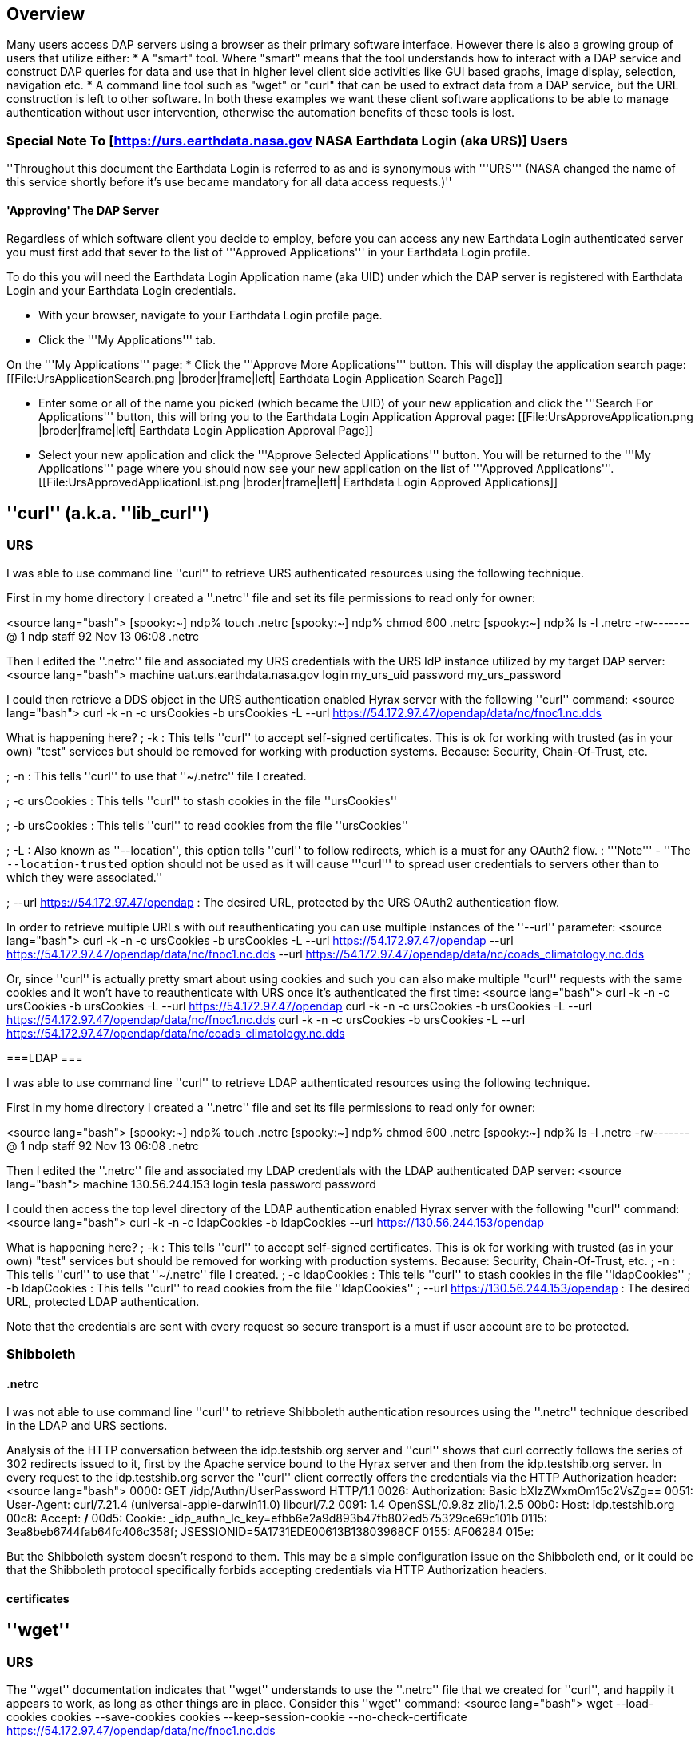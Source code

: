 //= Hyrax - BES Client commands - OPeNDAP Documentation
//:Leonard Porrello <lporrel@gmail.com>:
//{docdate}
//:numbered:
//:toc:

== Overview ==
Many users access DAP servers using a browser as their primary software interface. However there is also a growing group of users that utilize either:
* A "smart" tool. Where "smart" means that the tool understands how to interact with a DAP service and construct DAP queries for data and use that in higher level  client side activities like GUI based graphs, image display, selection, navigation etc.
* A command line tool such as "wget" or "curl" that can be used to extract data from a DAP service, but the URL construction is left to other software.
In both these examples we want these client software applications to be able to manage authentication without user intervention, otherwise the automation benefits of these tools is lost.

=== Special Note To [https://urs.earthdata.nasa.gov NASA Earthdata Login (aka URS)] Users ===

''Throughout this document the Earthdata Login is referred to as and is synonymous with '''URS''' (NASA changed the name of this service shortly before it's use became mandatory for all data access requests.)''

==== 'Approving' The DAP Server ====

Regardless of which software client you decide to employ, before you can access any new Earthdata Login authenticated server you must first add that sever to the list of '''Approved Applications''' in your Earthdata Login profile. 

To do this you will need the Earthdata Login Application name (aka UID) under which the DAP server is registered with Earthdata Login and your Earthdata Login credentials.

* With your browser, navigate to your Earthdata Login profile page. 
* Click the '''My Applications''' tab.

On the '''My Applications''' page:
* Click the '''Approve More Applications''' button.
This will display the application search page:
[[File:UrsApplicationSearch.png |broder|frame|left| Earthdata Login Application Search Page]]

* Enter some or all of the name you picked (which became the UID) of your new application and click the '''Search For Applications''' button, this will bring you to the Earthdata Login Application Approval page:
[[File:UrsApproveApplication.png |broder|frame|left| Earthdata Login Application Approval Page]]

* Select your new application and click the '''Approve Selected Applications''' button.
You will be returned to the '''My Applications''' page where you should now see your new application on the list of '''Approved Applications'''.
[[File:UrsApprovedApplicationList.png |broder|frame|left| Earthdata Login Approved Applications]]

== ''curl'' (a.k.a. ''lib_curl'') ==

=== URS ===

I was able to use command line ''curl'' to retrieve URS authenticated  resources using the following technique.

First in my home directory I created a ''.netrc'' file and set its file permissions to read only for owner:

<source lang="bash">
[spooky:~] ndp% touch .netrc
[spooky:~] ndp% chmod 600 .netrc
[spooky:~] ndp% ls -l .netrc
-rw-------@ 1 ndp  staff  92 Nov 13 06:08 .netrc

Then I edited the ''.netrc'' file and associated my URS credentials with the URS IdP instance utilized by my target DAP server:
<source lang="bash">
machine uat.urs.earthdata.nasa.gov
	login my_urs_uid
	password my_urs_password

I could then retrieve a  DDS object in the URS authentication enabled Hyrax server with the following ''curl'' command: 
<source lang="bash">
curl -k -n -c ursCookies -b ursCookies -L --url https://54.172.97.47/opendap/data/nc/fnoc1.nc.dds

What is happening here?
; -k
: This tells ''curl'' to accept self-signed certificates. This is ok for working with trusted (as in your own) "test" services but should be removed for working with production systems. Because: Security, Chain-Of-Trust, etc.

; -n 
: This tells ''curl'' to use that ''~/.netrc'' file I created.

; -c ursCookies
: This tells ''curl'' to stash cookies in the file ''ursCookies''

; -b ursCookies
: This tells ''curl'' to read cookies from the file ''ursCookies''

; -L
: Also known as ''--location'', this option tells ''curl'' to follow redirects, which is a must for any OAuth2 flow. 
: '''Note''' - ''The ``--location-trusted`` option should not be used as it will cause '''curl''' to spread user credentials to servers other than to which they were associated.''

; --url https://54.172.97.47/opendap
: The desired URL, protected by the URS OAuth2 authentication flow.

In order to retrieve multiple URLs with out reauthenticating you can use multiple instances of the ''--url'' parameter:
<source lang="bash">
curl -k -n -c ursCookies -b ursCookies -L --url https://54.172.97.47/opendap --url https://54.172.97.47/opendap/data/nc/fnoc1.nc.dds --url https://54.172.97.47/opendap/data/nc/coads_climatology.nc.dds

Or, since ''curl'' is actually pretty smart about using cookies and such you can also make multiple ''curl'' requests with the same cookies and it won't have to reauthenticate with URS once it's authenticated the first time:
<source lang="bash">
curl -k -n -c ursCookies -b ursCookies -L --url https://54.172.97.47/opendap
curl -k -n -c ursCookies -b ursCookies -L --url https://54.172.97.47/opendap/data/nc/fnoc1.nc.dds
curl -k -n -c ursCookies -b ursCookies -L --url https://54.172.97.47/opendap/data/nc/coads_climatology.nc.dds 

===LDAP ===

I was able to use command line ''curl'' to retrieve LDAP authenticated resources using the following technique.

First in my home directory I created a ''.netrc'' file and set its file permissions to read only for owner:

<source lang="bash">
[spooky:~] ndp% touch .netrc
[spooky:~] ndp% chmod 600 .netrc
[spooky:~] ndp% ls -l .netrc
-rw-------@ 1 ndp  staff  92 Nov 13 06:08 .netrc

Then I edited the ''.netrc'' file and associated my LDAP credentials with the LDAP authenticated DAP server:
<source lang="bash">
machine 130.56.244.153
	login tesla
	password password

I could then access the top level directory of the LDAP authentication enabled Hyrax server with the following ''curl'' command: 
<source lang="bash">
curl -k -n -c ldapCookies -b ldapCookies  --url https://130.56.244.153/opendap

What is happening here?
; -k
: This tells ''curl'' to accept self-signed certificates. This is ok for working with trusted (as in your own) "test" services but should be removed for working with production systems. Because: Security, Chain-Of-Trust, etc.
; -n 
: This tells ''curl'' to use that ''~/.netrc'' file I created.
; -c ldapCookies
: This tells ''curl'' to stash cookies in the file ''ldapCookies''
; -b ldapCookies
: This tells ''curl'' to read cookies from the file ''ldapCookies''
; --url https://130.56.244.153/opendap
: The desired URL, protected LDAP authentication.

Note that the credentials are sent with every request so secure transport is a must if user account are to be protected.

=== Shibboleth ===

==== .netrc ====

I was not able to use command line ''curl'' to retrieve Shibboleth authentication resources using the ''.netrc'' technique described in the LDAP and URS sections. 

Analysis of the HTTP conversation between the idp.testshib.org  server and ''curl'' shows that curl correctly follows the series of 302 redirects issued to it, first by the Apache service bound to the Hyrax server and then from the idp.testshib.org server. In every request to the idp.testshib.org server the ''curl'' client correctly offers the credentials via the HTTP Authorization header:
<source lang="bash">
0000: GET /idp/Authn/UserPassword HTTP/1.1
0026: Authorization: Basic bXlzZWxmOm15c2VsZg==
0051: User-Agent: curl/7.21.4 (universal-apple-darwin11.0) libcurl/7.2
0091: 1.4 OpenSSL/0.9.8z zlib/1.2.5
00b0: Host: idp.testshib.org
00c8: Accept: */*
00d5: Cookie: _idp_authn_lc_key=efbb6e2a9d893b47fb802ed575329ce69c101b
0115: 3ea8beb6744fab64fc406c358f; JSESSIONID=5A1731EDE00613B13803968CF
0155: AF06284
015e: 

But the Shibboleth system doesn't respond to them. This may be a simple configuration issue on the Shibboleth end, or it could be that the Shibboleth protocol specifically forbids accepting credentials via HTTP Authorization headers.

==== certificates ====

== ''wget'' ==
=== URS ===

The ''wget'' documentation indicates that ''wget'' understands to use the ''.netrc'' file that we created for ''curl'', and happily it appears to work, as long as other things are in place.
Consider this ''wget'' command:
<source lang="bash">
wget  --load-cookies cookies --save-cookies cookies --keep-session-cookie --no-check-certificate https://54.172.97.47/opendap/data/nc/fnoc1.nc.dds

What's happening here?

; --load-cookies cookies 
: Load cookies from the file "cookies"
; --save-cookies cookies 
: Save cookies to the file "cookies"
; --keep-session-cookie 
: Save session cookies.
; --no-check-certificate 
: Do not check the authenticity of the (self signed) certificates. This is good for testing against your own servers running with self-signed certificates in that this switch will allow you to experience success when interacting with such servers. However, this switch breaks the '''chain of trust''' and may allow bad things to happen if used on the open internets. Thus, for regular use, do not include this switch!
; https://54.172.97.47/opendap/data/nc/fnoc1.nc.dds
: The URL to retrieve.

Here's the output of said ''wget'' request:

[source,java]
----
[spooky:olfs/testsuite/urs] ndp% wget  --load-cookies cookies --save-cookies cookies --keep-session-cookie --no-check-certificate https://54.172.97.47/opendap/data/nc/fnoc1.nc.dds
--2014-11-14 11:22:18--  https://54.172.97.47/opendap/data/nc/fnoc1.nc.dds
Connecting to 54.172.97.47:443... connected.
WARNING: cannot verify 54.172.97.47's certificate, issued by `/C=US/ST=RI/L=Narragansett/O=OPeNDAP Inc./OU=Engineering/CN=54.172.97.47/emailAddress=support@opendap.org':
  Self-signed certificate encountered.
HTTP request sent, awaiting response... 302 Found
Location: https://uat.urs.earthdata.nasa.gov/oauth/authorize?app_type=401&client_id=04xHKVaNdYNzCBG6KB7-Ig&response_type=code&redirect_uri=https%3A%2F%2F54.172.97.47%2Fopendap%2Flogin&state=aHR0cHM6Ly81NC4xNzIuOTcuNDcvb3BlbmRhcC9kYXRhL25jL2Zub2MxLm5jLmRkcw [following]
--2014-11-14 11:22:19--  https://uat.urs.earthdata.nasa.gov/oauth/authorize?app_type=401&client_id=04xHKVaNdYNzCBG6KB7-Ig&response_type=code&redirect_uri=https%3A%2F%2F54.172.97.47%2Fopendap%2Flogin&state=aHR0cHM6Ly81NC4xNzIuOTcuNDcvb3BlbmRhcC9kYXRhL25jL2Zub2MxLm5jLmRkcw
Resolving uat.urs.earthdata.nasa.gov... 198.118.243.34, 2001:4d0:241a:4089::91
Connecting to uat.urs.earthdata.nasa.gov|198.118.243.34|:443... connected.
WARNING: certificate common name `uat.earthdata.nasa.gov' doesn't match requested host name `uat.urs.earthdata.nasa.gov'.
HTTP request sent, awaiting response... 401 Unauthorized
Connecting to uat.urs.earthdata.nasa.gov|198.118.243.34|:443... connected.
WARNING: certificate common name `uat.earthdata.nasa.gov' doesn't match requested host name `uat.urs.earthdata.nasa.gov'.
HTTP request sent, awaiting response... 302 Found
Location: https://54.172.97.47/opendap/login?code=a590cfc189783e29a7b8ab3ce1e0357618cbab3f590e7268a26e7ad1f7cf899d&state=aHR0cHM6Ly81NC4xNzIuOTcuNDcvb3BlbmRhcC9kYXRhL25jL2Zub2MxLm5jLmRkcw [following]
--2014-11-14 11:22:20--  https://54.172.97.47/opendap/login?code=a590cfc189783e29a7b8ab3ce1e0357618cbab3f590e7268a26e7ad1f7cf899d&state=aHR0cHM6Ly81NC4xNzIuOTcuNDcvb3BlbmRhcC9kYXRhL25jL2Zub2MxLm5jLmRkcw
Connecting to 54.172.97.47:443... connected.
WARNING: cannot verify 54.172.97.47's certificate, issued by `/C=US/ST=RI/L=Narragansett/O=OPeNDAP Inc./OU=Engineering/CN=54.172.97.47/emailAddress=support@opendap.org':
  Self-signed certificate encountered.
HTTP request sent, awaiting response... 302 Found
Location: https://54.172.97.47/opendap/data/nc/fnoc1.nc.dds [following]
--2014-11-14 11:22:21--  https://54.172.97.47/opendap/data/nc/fnoc1.nc.dds
Connecting to 54.172.97.47:443... connected.
WARNING: cannot verify 54.172.97.47's certificate, issued by `/C=US/ST=RI/L=Narragansett/O=OPeNDAP Inc./OU=Engineering/CN=54.172.97.47/emailAddress=support@opendap.org':
  Self-signed certificate encountered.
HTTP request sent, awaiting response... 200 OK
Length: unspecified [text/plain]
Saving to: `fnoc1.nc.dds'

    [ <=>                                                                                                                                                                                                            ] 197         --.-K/s   in 0s     

2014-11-14 11:22:22 (7.23 MB/s) - `fnoc1.nc.dds' saved [197]

[spooky:olfs/testsuite/urs] ndp% more fnoc1.nc.dds
Dataset {
    Int16 u[time_a = 16][lat = 17][lon = 21];
    Int16 v[time_a = 16][lat = 17][lon = 21];
    Float32 lat[lat = 17];
    Float32 lon[lon = 21];
    Float32 time[time = 16];
} fnoc1.nc;

----

It appears that ''wget'' followed the first redirect to ``uat.urs.earthdata.nasa.gov``, where the URS server responded with a "401 Unauthorized" (thanks to the the app_type=401 query parameter in the redirect URL provided by mod_auth_urs). After getting the 401 ''wget'' resubmits the request with the authentication credentials and the URS server accepts them and redirects ''wget'' back to the ''mod_auth_urs'' server to complete the request.

=== LDAP ===
=== Shibboleth ===

== ''ncdump'' ==
ncdump utilizes the NetCDF-C library to access DAP resources so ncdump is a litmus test for any command line application that uses the netCDF C library. Because the netCDF C library is the software component that is performing the authentication, the configuration steps outlined here should directly translate to any application that uses netCDF C. Note, however, that these steps were tested against the version of netCDF C retrieved from GitHub on 1 May 2105. That software likely corresponds to netCDF version 4.3.3.1 or later. Contact Unidata for the latest information.

=== Earth Data Login (URS)  ===

The following works with the ncdump (and oc client) code bundled with NetCDF-4.3.3.1 Previous versions including 4.3.2 and 4.3.1 will not work.

Edit (create as needed) the file ''.netrc'' in your HOME directory, and set its file permissions to read only for owner:

<source lang="bash">
[spooky:~] ndp% touch .netrc
[spooky:~] ndp% chmod 600 .netrc
[spooky:~] ndp% ls -l . netrc
-rw-------@ 1 ndp  staff  92 Nov 13 06:08 . netrc

Add your Earth Data Login credentials to the ''.netrc'' file, associating them with the Earth Data Login server that you normally authenticate with, like this:
<source lang="apache">
machine urs.earthdata.nasa.gov
login <your earth="" data="" login="" user="" name="">
password <your earth="" data="" login="" password="">

Next, edit the ''.dodsrc'' file in your HOME directory so that it tells DAP clients to use the ''.netrc'' file for password information:
<source lang="apache">
HTTP.COOKIEJAR=/Users/jimg/.cookies
HTTP.NETRC=/Users/jimg/.netrc

Here is a typical ''.dodsrc'' file.
<source lang="apache">
# OPeNDAP client configuration file. See the OPeNDAP
# users guide for information.
USE_CACHE=0
# Cache and object size are given in megabytes (20 ==> 20Mb).
MAX_CACHE_SIZE=20
MAX_CACHED_OBJ=5
IGNORE_EXPIRES=0
CACHE_ROOT=/Users/jimg/.dods_cache/
DEFAULT_EXPIRES=1
ALWAYS_VALIDATE=1
# Request servers compress responses if possible?
# 1 (yes) or 0 (false).
DEFLATE=0
# Proxy configuration:
# PROXY_SERVER=<protocol>,<[username:password@]host[:port]>
# NO_PROXY_FOR=<protocol>,<host|domain>
# AIS_DATABASE=<file or="" url="">

# Earth Data Login and LDAP login information
HTTP.COOKIEJAR=/Users/jimg/.cookies
HTTP.NETRC=/Users/jimg/.netrc

=== LDAP ===
To configure ncdump (and thus just about every client application that uses netCDF C) for LDAP-back HTTP/S-Basic authentication, follow the same exact procedure as outline above for URS, except that in the ''.netrc'' file, use the OpenDAP server's machine name or IP number in place of the URS authentication site. Here's a summary, with an example:

Edit (create as needed) the file ''.netrc'' in your HOME directory, and set its file permissions to read only for owner:

<source lang="bash">
[spooky:~] ndp% touch .netrc
[spooky:~] ndp% chmod 600 .netrc
[spooky:~] ndp% ls -l . netrc
-rw-------@ 1 ndp  staff  92 Nov 13 06:08 . netrc

Add your URS credentials to the ''.netrc'' file, associating them with the URS server that you normally authenticate with, like this:
<source lang="apache">
machine <opendap server="">
login <your login="" name="">
password <your password="">

Next, edit the ''.dodsrc'' file in your HOME directory so that it tells DAP clients to use the ''.netrc'' file for password information:
<source lang="apache">
HTTP.COOKIEJAR=/Users/jimg/.cookies
HTTP.NETRC=/Users/jimg/.netrc

=== Shibboleth ===

Does not support Shibboleth ECP profile.

== ''Integrated Data Viewer (IDV)'' ==

The Integrated Data Viewer is GUI driven data client that is based around the CDM/NetCDF data model and utilizes that NetCDF-Java (and thus the Java DAP implementation) to access remote DAP datasets. Because it has a GUI it can retrieve (and cache for later) users credentials directly from the user.
Since IDV utilizes the Java-NetCDF library to access DAP resources then in theory if it works for IDV then it should work for all the other clients that use the Java-NetCDF library.

I [http://www.unidata.ucar.edu/downloads/idv/current/index.jsp downloaded the latest version of IDV] (5.0u2 on 11/19/14) and installed it on my local system.

=== URS ===

For URS testing I utilized my AWS test service, configured to require URS authentication for all access of Hyrax.

In IDV I attempted to choose a new dataset by starting with the "Data" menu: Data > Choose Data > From A Web Server 

In the resulting pane I entered the AWS test service URL for our friend ''coads_climatology.nc'':

https://54.172.97.47/opendap/data/nc/coads_climatology.nc

When I committed the edit (aka hit Enter) IDV popped up a dialog box that indicated that the ''uat.urs.earthdata.nasa.gov'' server wanted my credentials:

[[File:IDVAuthDialog.png |broder|frame|left|IDV URS Authentication Dialog]]

I entered them, clicked the save password check box, and clicked the ''OK'' button. IDV was then able to access the requested resource. After the first successful access other resources at the AWS server were also available, but without an additional authentication challenge being presented to the user.

=== LDAP ===

For testing I utilized an ANU/NCI puppet instance configured to require LDAP authentication for all access of Hyrax.

In IDV I attempted to choose a new dataset by starting with the "Data" menu: Data > Choose Data > From A Web Server 

In the resulting pane I entered the AWS test service URL for our friend ''coads_climatology.nc'':

https://130.56.244.153/opendap/data/nc/coads_climatology.nc

When I committed the edit (aka hit Enter) IDV popped up a dialog box that indicated that the ''130.56.244.153'' server wanted my credentials:

[[File:IDV-LDAP.png |broder|frame|left|IDV LDAP Authentication Dialog]]

I entered them, clicked the save password check box, and clicked the ''OK'' button. IDV was then able to access the requested resource. 

=== Shibboleth ===
''Summary: Failed To Authenticate''

For Shibboleth testing I utilized an AWS VM, configured to require Shibboleth authentication for all access of Hyrax.

In IDV I attempted to choose a new dataset by starting with the "Data" menu: Data > Choose Data > From A Web Server 

In the resulting pane I entered the AWS VM service URL for our friend ''coads_climatology.nc'':

https://54.174.13.127/opendap/data/nc/coads_climatology.nc

When I committed the edit (aka hit Enter) IDV popped up a dialog box that indicated that there was an error loading the data:

[[File:IDV-Shibboleth.png|broder|frame|left|IDV Shibboleth Authentication Failure Dialog]]

== ''ToolsUI'' ==

The ToolsUI application is a simple is GUI driven data client that is based around the CDM/NetCDF data model and utilizes that NetCDF-Java (and thus the Java DAP implementation) to access remote DAP datasets. Because it has a GUI it can retrieve (and cache for later) users credentials directly from the user.

I [ftp://ftp.unidata.ucar.edu/pub/netcdf-java/v4.5/toolsUI-4.5.jar downloaded the latest version of ToolsUI] (4.5 on 11/19/14) and installed it on my local system. I launched ToolsUI using the command line:

<source lang="bash">
java -Xmx1g -jar toolsUI-4.5.jar

=== URS ===
''Summary: Authentication Successful''

For testing I utilized my AWS test service, configured to require URS authentication for all access of Hyrax.

In ToolsUI selected the ''Viewer'' tab, and entered the AWS test service URL for our friend ''coads_climatology.nc'':

https://54.172.97.47/opendap/data/nc/coads_climatology.nc

When I committed the edit (aka hit Enter) ToolsUI popped up a dialog box that indicated that the ''uat.urs.earthdata.nasa.gov'' server wanted my credentials.

[[File:ToolsUIAuthDialog.png|broder|frame|left|ToolsUI URS Authentication Dialog]]

I entered them and clicked the ''OK'' button. ToolsUI was then able to access the requested resource.

=== LDAP ===
''Summary: Authentication Successful''

For testing I utilized an ANU/NCI puppet instance configured to require LDAP authentication for all access of Hyrax.

In ToolsUI selected the ''Viewer'' tab, and entered the AWS test service URL for our friend ''coads_climatology.nc'':

https://130.56.244.153/opendap/data/nc/coads_climatology.nc

When I committed the edit (aka hit Enter) ToolsUI popped up a dialog box that indicated that the ''uat.urs.earthdata.nasa.gov'' server wanted my credentials.

[[File:ToolsUI-LDAP.png |broder|frame|left|ToolsUI LDAP Authentication Dialog]]

I entered them and clicked the ''OK'' button. ToolsUI was then able to access the requested resource.

=== Shibboleth ===
''Summary: Failed To Authenticate''

For Shibboleth testing I utilized an AWS VM, configured to require Shibboleth authentication for all access of Hyrax.

In ToolsUI selected the ''Viewer'' tab, and entered the AWS test service URL for our friend ''coads_climatology.nc'':

https://54.174.13.127/opendap/data/nc/coads_climatology.nc

When I committed the edit (aka hit Enter) ToolsUI popped up a dialog box that indicated that there was an error loading the data:

[[File:ToolsUI-Shibboleth.png |broder|frame|left|ToolsUI Shibboleth Authentication Failure]]

== ''Panoply'' ==
The Panoply application is a sophisticated GUI driven data client that is based around the CDM/NetCDF data model and utilizes that NetCDF-Java (and thus the Java DAP implementation) to access remote DAP datasets. Because it has a GUI it can retrieve (and cache for later) users credentials directly from the user.

I [http://www.giss.nasa.gov/tools/panoply/download_mac.html downloaded the latest version of Panoply] (4.0.5 on 11/20/14) and installed it on my local system. I launched Panoply (clicking it's icon in my Applications folder)

=== URS ===
''Summary: Authentication Successful''

For testing I utilized my AWS test service, configured to require URS authentication for all access of Hyrax.

From the ''File'' menu, I selected "Open Remote Dataset.." and in the pop dialog I entered the URL for our friend ''coads_climatology.nc'':

https://54.172.97.47/opendap/data/nc/coads_climatology.nc

When I committed the edit (aka hit Enter) Panoply popped up a dialog box that indicated that the ''uat.urs.earthdata.nasa.gov'' server wanted my credentials.

[[File:PanoplyAuthDialog.png |broder|frame|left|Panoply URS Authentication Dialog]]

I entered them, clicked the save password check box, and clicked the ''OK'' button. Panoply was then able to access the requested resource.

=== LDAP ===
''Summary: Authentication Successful''

For testing I utilized an ANU/NCI puppet instance configured to require LDAP authentication for all access of Hyrax.

From the ''File'' menu, I selected "Open Remote Dataset.." and in the pop dialog I entered the URL for our friend ''coads_climatology.nc'':

https://130.56.244.153/opendap/data/nc/coads_climatology.nc

When I committed the edit (aka hit Enter) Panoply popped up a dialog box that indicated that the ''uat.urs.earthdata.nasa.gov'' server wanted my credentials.

[[File:Panoply-LDAP.png |broder|frame|left|Panoply LDAP Authentication Dialog]]

I entered them, clicked the save password check box, and clicked the ''OK'' button. Panoply was then able to access the requested resource.

=== Shibboleth ===
''Summary: Failed To Authenticate''

For Shibboleth testing I utilized an AWS VM, configured to require Shibboleth authentication for all access of Hyrax.

From the ''File'' menu, I selected "Open Remote Dataset.." and in the pop dialog I entered the URL for our friend ''coads_climatology.nc'':

https://130.56.244.153/opendap/data/nc/coads_climatology.nc

When I committed the edit (aka hit Enter) Panoply popped up a dialog box that indicated that there was an error loading the data:

[[File:Panoply-Shibboleth.png |broder|frame|left|Panoply Shibboleth Authentication Failure]]

== Matlab, Ferret, Other applications that use NetCDF C ==
Check the version of the netCDF C library that the application uses; once they have updated to 4.3.3.1 or later, authentication configuration should be the same as the ''ncdump'' example above. That is, both URS and LDAP-backed HTTP/S-Basic authentication should work by reading credentials from the ''.netrc'' file given that the ''.dodsrc'' file is set to point to them.

=== URS & LDAP ===
Here's a short summary of the configuration 
Add your URS/LDAP credentials to the ''.netrc'' file, associating them with the URS/OpenDAP server that you normally authenticate with, like this:
<source lang="apache">
machine urs.earthdata.nasa.gov
login <your login="" name="">
password <your urs="" password="">

machine <opendap server="">
login <your login="" name="">
password <your urs="" password="">

Next, edit the ''.dodsrc'' file in your HOME directory so that it tells DAP clients to use the ''.netrc'' file for password information:
<source lang="apache">
HTTP.COOKIEJAR=/Users/jimg/.cookies
HTTP.NETRC=/Users/jimg/.netrc

=== Shibboleth ===
This is certain to not work until the netCDF C library is modified to explicitly support it.

== PyDAP ==
The PyDAP software (pydap.org) provides one interface for python programs to read from OpenDAP servers (the other is the netCDF4 python module, which uses the netCDF-C library to actually access data, include data from OpenDAP servers). PyDAP includes an extension mechanism so that it can interact with different kinds of authentication systems. This system is very flexible and we were able to use it to add support for both LDAP-backed HTTP/S Basic authentication and ELA/URS. The same scheme could be used to add support for Shibboleth, although it would take additional development work (described in general below).

=== URS & LDAP ===
To use PyDAP with a server the requires either LDAP or ELA/URS authentication, first enter host, username and password credentials in the .netrc file stored in your home account. If it does not yet exist, make a file using a text editor. The format of this file is the following set of three lines repeated for each host:
<source lang="bash">
machine <host name="">
login <username>
password <password>

Note that for LDAP-backed HTTP/S Basic authentication, each host that might prompt for credentials must be listed (and the username and password repeated, even if it is the same for several hosts). For ELA/URS, list only the ELA/URS site and the username and password you use for it. Here's an example .netrc file:
<source lang="bash">
machine urs.earthdata.nasa.gov
login jhrg
password ****

machine uat.urs.earthdata.nasa.gov
login jhrg
password ****

machine 130.56.244.153
login tesla
password password

Once the .netrc file is configured, start python, run the function install_basic_client() and then access servers. Here's a python script that will open a PyDAP virtual connection to an authenticated server:
<source lang="python">
# Set up PyDAP to use the URS request() function

from pydap.util.urs import install_basic_client
install_basic_client()
from pydap.client import open_url
d = open_url('https://52.1.74.222/opendap/data/hdf4/S3096277.HDF')
...

=== Shibboleth ===
This will require a new patch function, similar to ''install_basic_client()'' be written. It will be a bit more complex because of the increased complexity of Shibboleth, but the operation for end-users will likely be the same.
</password></username></host></your></your></opendap></your></your></your></your></opendap></file></host|domain></protocol></protocol></your></your>